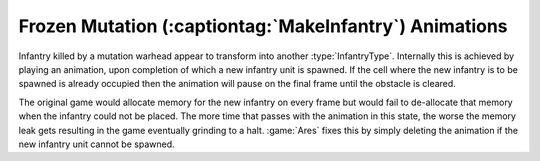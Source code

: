 .. index:: Mutation; Stuck mutation animations are deleted (thus preventing a memory leak).

=======================================================
Frozen Mutation (:captiontag:`MakeInfantry`) Animations
=======================================================
Infantry killed by a mutation warhead appear to transform into another
:type:`InfantryType`. Internally this is achieved by playing an animation, upon
completion of which a new infantry unit is spawned. If the cell where the new
infantry is to be spawned is already occupied then the animation will pause on
the final frame until the obstacle is cleared.

The original game would allocate memory for the new infantry on every frame but
would fail to de-allocate that memory when the infantry could not be placed.
The more time that passes with the animation in this state, the worse the memory
leak gets resulting in the game eventually grinding to a halt. :game:`Ares`
fixes this by simply deleting the animation if the new infantry unit cannot be
spawned. 

.. versionadded:: 0.1
